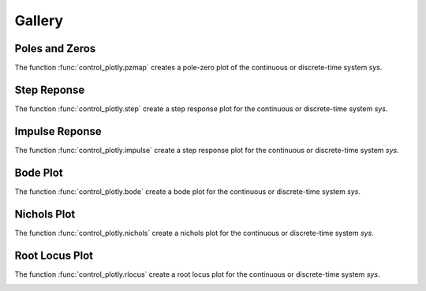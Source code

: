 Gallery
=======

Poles and Zeros
---------------

The function :func:`control_plotly.pzmap` creates a pole-zero plot of the continuous or discrete-time system `sys`.

.. image:: img/pzmap.png
    :alt: alternate text
    :align: center

Step Reponse
------------

The function :func:`control_plotly.step` create a step response plot for the continuous or discrete-time system `sys`.

.. image:: img/step.png
    :alt: alternate text
    :align: center

Impulse Reponse
---------------

The function :func:`control_plotly.impulse` create a step response plot for the continuous or discrete-time system `sys`.

.. image:: img/impulse.png
    :alt: alternate text
    :align: center

Bode Plot
---------

The function :func:`control_plotly.bode` create a bode plot for the continuous or discrete-time system `sys`.

.. image:: img/bode.png
    :alt: alternate text
    :align: center

Nichols Plot
------------

The function :func:`control_plotly.nichols` create a nichols plot for the continuous or discrete-time system `sys`.

.. image:: img/nichols.png
    :alt: alternate text
    :align: center

Root Locus Plot
---------------

The function :func:`control_plotly.rlocus` create a root locus plot for the continuous or discrete-time system `sys`.

.. image:: img/rlocus.png
    :alt: alternate text
    :align: center